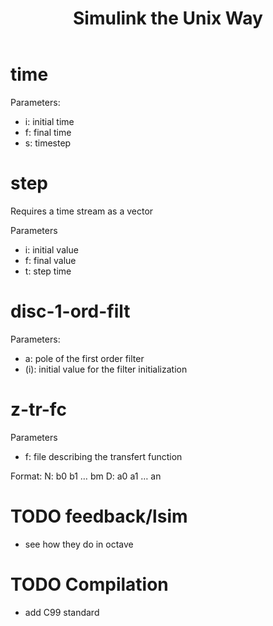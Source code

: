 #+title: Simulink the Unix Way
#+startup: indent

* time 
Parameters:
- i: initial time
- f: final time
- s: timestep
  
* step
Requires a time stream as a vector

Parameters
- i: initial value
- f: final value
- t: step time
  
* disc-1-ord-filt
Parameters:
- a: pole of the first order filter
- (i): initial value for the filter initialization
  
* z-tr-fc 
Parameters
- f: file describing the transfert function

Format:
N: b0 b1 ... bm
D: a0 a1 ... an


* TODO feedback/lsim
- see how they do in octave


* TODO Compilation
- add C99 standard
